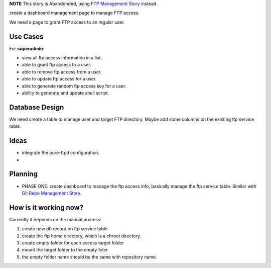 **NOTE**
This story is Abandonded, using `FTP Management Story`_ instead.

.. _FTP Management Story: wp-gitweb/wp-gitweb-FTP-Management-Story.rst

create a dashboard management page to manage FTP access.

We need a page to grant FTP access to an regular user.

Use Cases
---------

For **superadmin**:

- view all ftp access information in a list.
- able to grant ftp access to a user.
- able to remove ftp access from a user.
- able to update ftp access for a user.
- able to generate random ftp access key for a user.
- ability to generate and update shell script.

Database Design
---------------

We need create a table to manage user and target FTP directory.
Maybe add some columns on the existing ftp service table.

Ideas
-----

- integrate the pure-ftpd configuration.
- 

Planning
--------

- PHASE ONE: create dashboard to manage the ftp access info,
  basically manage the ftp service table.
  Similar with `Git Repo Management Story`_.

How is it working now?
----------------------

Currently it depends on the manual process:

#. create new db record on ftp service table
#. create the ftp home directory, which is a chroot directory.
#. create empty folder for each access target folder
#. mount the target folder to the empty foler.
#. the empty folder name should be the same with repository
   name. 

.. _Git Repo Management Story: wp_gitweb_Git_Repo_Management.rst
